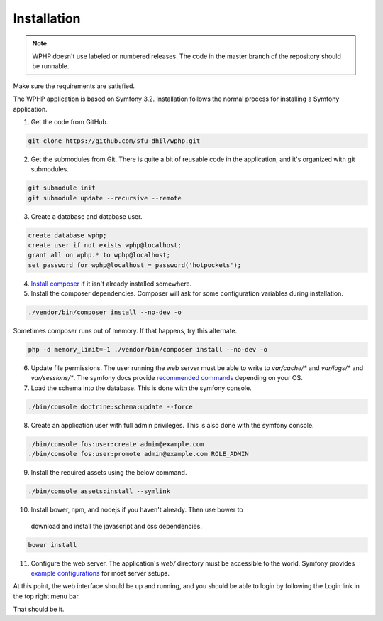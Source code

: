 .. _install:

Installation
============

.. note::

    WPHP doesn't use labeled or numbered releases. The code in the
    master branch of the repository should be runnable.

Make sure the requirements are satisfied.

The WPHP application is based on Symfony 3.2. Installation follows the normal
process for installing a Symfony application.

1. Get the code from GitHub. 

.. code-block:: bash

  git clone https://github.com/sfu-dhil/wphp.git

2. Get the submodules from Git. There is quite a bit of reusable code in the
   application, and it's organized with git submodules.

.. code-block:: bash

  git submodule init
  git submodule update --recursive --remote

3. Create a database and database user.
  
.. code-block:: sql

  create database wphp;
  create user if not exists wphp@localhost;
  grant all on wphp.* to wphp@localhost;
  set password for wphp@localhost = password('hotpockets');

4. `Install composer`_ if it isn't already installed somewhere.
  
5. Install the composer dependencies. Composer will ask for some 
   configuration variables during installation.
  
.. code-block:: bash

  ./vendor/bin/composer install --no-dev -o
   
Sometimes composer runs out of memory. If that happens, try this alternate.
  
.. code-block:: bash

  php -d memory_limit=-1 ./vendor/bin/composer install --no-dev -o

6. Update file permissions. The user running the web server must be
   able to write to `var/cache/*` and `var/logs/*` and
   `var/sessions/*`. The symfony docs provide `recommended commands`_
   depending on your OS.
  
7. Load the schema into the database. This is done with the 
   symfony console.
  
.. code-block:: bash

  ./bin/console doctrine:schema:update --force
  
8. Create an application user with full admin privileges. This is also done 
   with the symfony console.
  
.. code-block:: bash

  ./bin/console fos:user:create admin@example.com
  ./bin/console fos:user:promote admin@example.com ROLE_ADMIN

9. Install the required assets using the below command.
  
.. code-block:: bash

  ./bin/console assets:install --symlink
  
10. Install bower, npm, and nodejs if you haven't already. Then use bower to 
   download and install the javascript and css dependencies.
  
.. code-block:: bash

  bower install

11. Configure the web server. The application's `web/` directory must
    be accessible to the world. Symfony provides `example
    configurations`_ for most server setups.

  
At this point, the web interface should be up and running, and you should
be able to login by following the Login link in the top right menu bar.

That should be it.

.. _`Install composer`: https://getcomposer.org/download/

.. _`recommended commands`:
   http://symfony.com/doc/current/setup/file_permissions.html

.. _`example configurations`:
   http://symfony.com/doc/current/setup/web_server_configuration.html
